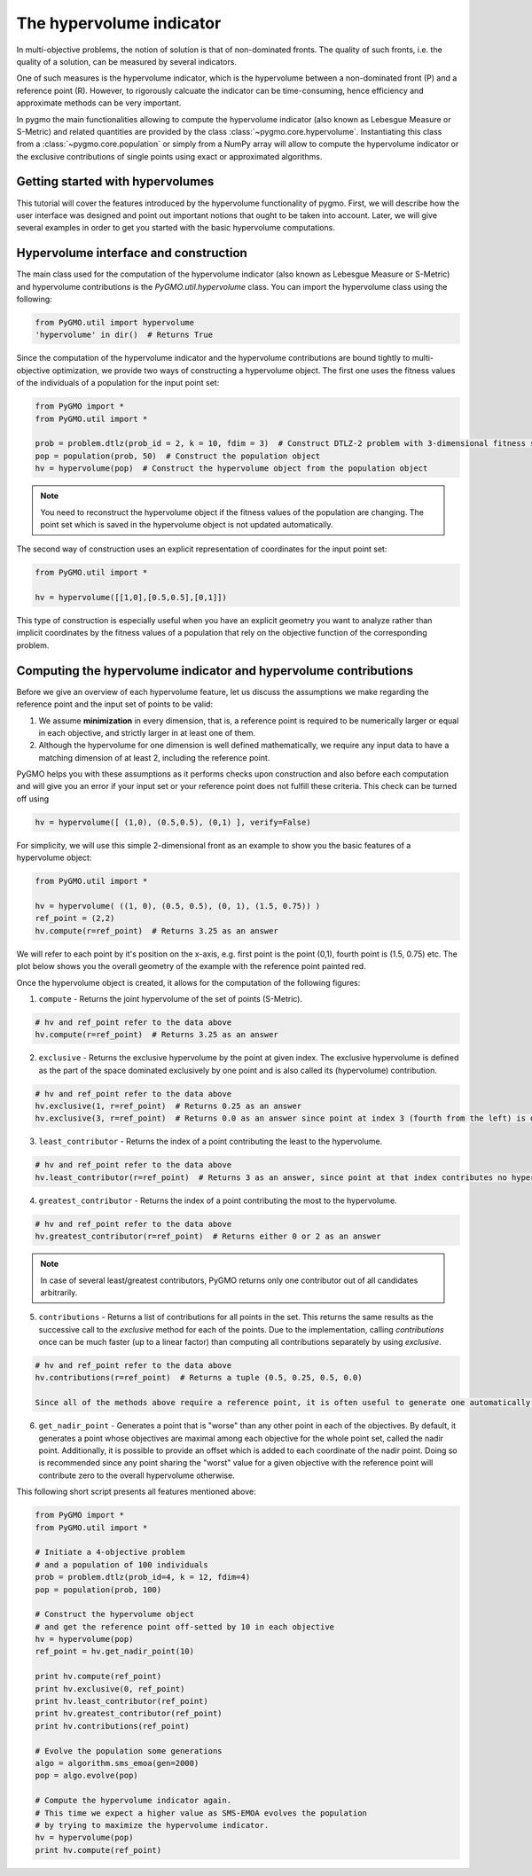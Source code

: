 .. _py_tutorial_hypervolume:

The hypervolume indicator
=========================

.. image:: ../../images/hypervolume.png
    :scale: 50 %
    :align: right

In multi-objective problems, the notion of solution is that of non-dominated fronts. The
quality of such fronts, i.e. the quality of a solution, can be measured by several indicators.

One of such measures is the hypervolume indicator, which is the hypervolume between a non-dominated front (P) and
a reference point (R). However, to rigorously calcuate the indicator can be time-consuming, hence efficiency
and approximate methods can be very important. 

In pygmo the main functionalities allowing to compute the hypervolume indicator (also known as Lebesgue Measure or S-Metric) 
and related quantities are provided by the class :class:`~pygmo.core.hypervolume`. Instantiating this class from a 
:class:`~pygmo.core.population` or simply from a NumPy array will allow to compute the hypervolume indicator or
the exclusive contributions of single points using exact or approximated algorithms.

.. _py_getting_started_with_hyper_volumes:

================================================================
Getting started with hypervolumes
================================================================

This tutorial will cover the features introduced by the hypervolume functionality of pygmo.
First, we will describe how the user interface was designed and point out important notions that ought to be taken into account.
Later, we will give several examples in order to get you started with the basic hypervolume computations.

================================================================
Hypervolume interface and construction
================================================================

The main class used for the computation of the hypervolume indicator (also known as Lebesgue Measure or S-Metric) and hypervolume contributions is the `PyGMO.util.hypervolume` class. You can import the hypervolume class using the following:

.. code-block:: python

  from PyGMO.util import hypervolume
  'hypervolume' in dir()  # Returns True
    
Since the computation of the hypervolume indicator and the hypervolume contributions are bound tightly to multi-objective optimization, we provide two ways of constructing a hypervolume object.
The first one uses the fitness values of the individuals of a population for the input point set:

.. code-block:: python

  from PyGMO import *
  from PyGMO.util import *

  prob = problem.dtlz(prob_id = 2, k = 10, fdim = 3)  # Construct DTLZ-2 problem with 3-dimensional fitness space
  pop = population(prob, 50)  # Construct the population object
  hv = hypervolume(pop)  # Construct the hypervolume object from the population object
  
.. note::
 You need to reconstruct the hypervolume object if the fitness values of the population are changing. The point set which is saved in the hypervolume object is not updated automatically.

The second way of construction uses an explicit representation of coordinates for the input point set:

.. code-block:: python

  from PyGMO.util import *

  hv = hypervolume([[1,0],[0.5,0.5],[0,1]])

This type of construction is especially useful when you have an explicit geometry you want to analyze rather than implicit coordinates by the fitness values of a population that rely on the objective function of the corresponding problem.

=================================================================
Computing the hypervolume indicator and hypervolume contributions
=================================================================

Before we give an overview of each hypervolume feature, let us discuss the assumptions we make regarding the reference point and the input set of points to be valid:

1. We assume **minimization** in every dimension, that is, a reference point is required to be numerically larger or equal in each objective, and strictly larger in at least one of them.
2. Although the hypervolume for one dimension is well defined mathematically, we require any input data to have a matching dimension of at least 2, including the reference point.

PyGMO helps you with these assumptions as it performs checks upon construction and also before each computation and will give you an error if your input set or your reference point does not fulfill these criteria. This check can be turned off using

.. code-block:: python

  hv = hypervolume([ (1,0), (0.5,0.5), (0,1) ], verify=False)

For simplicity, we will use this simple 2-dimensional front as an example to show you the basic features of a hypervolume object:

.. code-block:: python

  from PyGMO.util import *

  hv = hypervolume( ((1, 0), (0.5, 0.5), (0, 1), (1.5, 0.75)) )
  ref_point = (2,2)
  hv.compute(r=ref_point)  # Returns 3.25 as an answer

We will refer to each point by it's position on the x-axis, e.g. first point is the point (0,1), fourth point is (1.5, 0.75) etc. The plot below shows you the overall geometry of the example with the reference point painted red.

.. image:: ../images/tutorials/hv_front_2d_simple.png
  :width: 750px

Once the hypervolume object is created, it allows for the computation of the following figures:

1. ``compute`` - Returns the joint hypervolume of the set of points (S-Metric).

.. code-block:: python

  # hv and ref_point refer to the data above
  hv.compute(r=ref_point)  # Returns 3.25 as an answer

2. ``exclusive`` - Returns the exclusive hypervolume by the point at given index. The exclusive hypervolume is defined as the part of the space dominated exclusively by one point and is also called its (hypervolume) contribution.

.. code-block:: python

  # hv and ref_point refer to the data above
  hv.exclusive(1, r=ref_point)  # Returns 0.25 as an answer
  hv.exclusive(3, r=ref_point)  # Returns 0.0 as an answer since point at index 3 (fourth from the left) is dominated

3. ``least_contributor`` - Returns the index of a point contributing the least to the hypervolume.

.. code-block:: python

  # hv and ref_point refer to the data above
  hv.least_contributor(r=ref_point)  # Returns 3 as an answer, since point at that index contributes no hypervolume

4. ``greatest_contributor`` - Returns the index of a point contributing the most to the hypervolume.

.. code-block:: python

  # hv and ref_point refer to the data above
  hv.greatest_contributor(r=ref_point)  # Returns either 0 or 2 as an answer

.. note::
  In case of several least/greatest contributors, PyGMO returns only one contributor out of all candidates arbitrarily.

5. ``contributions`` - Returns a list of contributions for all points in the set.
   This returns the same results as the successive call to the *exclusive* method 
   for each of the points. Due to the implementation, calling *contributions* once can
   be much faster (up to a linear factor) than computing all contributions separately by using *exclusive*.

.. code-block:: python

  # hv and ref_point refer to the data above
  hv.contributions(r=ref_point)  # Returns a tuple (0.5, 0.25, 0.5, 0.0)

  Since all of the methods above require a reference point, it is often useful to generate one automatically:

6. ``get_nadir_point`` - Generates a point that is "worse" than any other point in each of the objectives.
   By default, it generates a point whose objectives are maximal among each objective for the whole point set, called the nadir point.
   Additionally, it is possible to provide an offset which is added to each coordinate of the nadir point. Doing so is recommended since any point sharing the "worst" value for a given objective with the reference point will contribute zero to the overall hypervolume otherwise.

This following short script presents all features mentioned above:

.. code-block:: python

  from PyGMO import *
  from PyGMO.util import *

  # Initiate a 4-objective problem
  # and a population of 100 individuals
  prob = problem.dtlz(prob_id=4, k = 12, fdim=4)
  pop = population(prob, 100)

  # Construct the hypervolume object
  # and get the reference point off-setted by 10 in each objective
  hv = hypervolume(pop)
  ref_point = hv.get_nadir_point(10)

  print hv.compute(ref_point)
  print hv.exclusive(0, ref_point)
  print hv.least_contributor(ref_point)
  print hv.greatest_contributor(ref_point)
  print hv.contributions(ref_point)

  # Evolve the population some generations
  algo = algorithm.sms_emoa(gen=2000)
  pop = algo.evolve(pop)

  # Compute the hypervolume indicator again. 
  # This time we expect a higher value as SMS-EMOA evolves the population
  # by trying to maximize the hypervolume indicator.
  hv = hypervolume(pop)
  print hv.compute(ref_point)